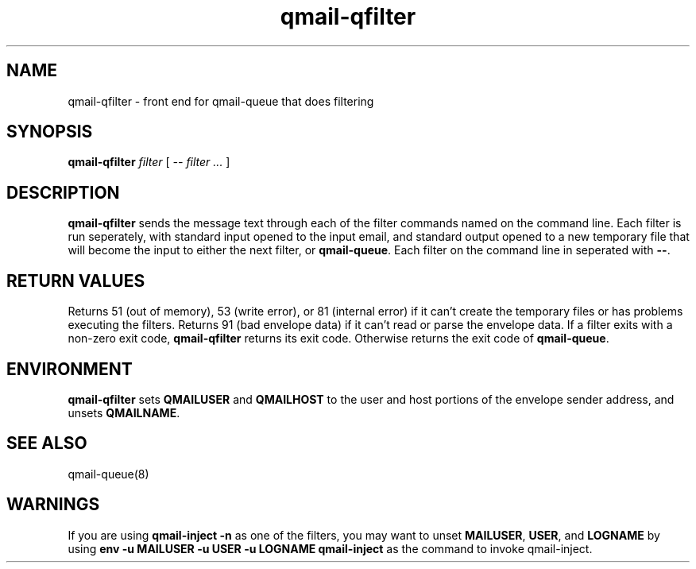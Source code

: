 .TH qmail-qfilter 1
.SH NAME
qmail-qfilter \- front end for qmail-queue that does filtering
.SH SYNOPSIS
.B qmail-qfilter
.I filter
[
.I -- filter ...
]
.SH DESCRIPTION
.B qmail-qfilter
sends the message text through each of the filter commands named on
the command line.
Each filter is run seperately, with standard input opened to the input
email, and standard output opened to a new temporary file that will
become the input to either the next filter, or
.BR qmail-queue .
Each filter on the command line in seperated with
.BR -- .
.SH "RETURN VALUES"
Returns 51 (out of memory), 53 (write error), or 81 (internal error)
if it can't create the temporary files or has problems executing the
filters.
Returns 91 (bad envelope data) if it can't read or parse the envelope
data.
If a filter exits with a non-zero exit code,
.B qmail-qfilter
returns its exit code.
Otherwise returns the exit code of
.BR qmail-queue .
.SH ENVIRONMENT
.B qmail-qfilter
sets
.B QMAILUSER
and
.B QMAILHOST
to the user and host portions of the envelope sender address, and
unsets
.BR QMAILNAME .
.SH "SEE ALSO"
qmail-queue(8)
.SH WARNINGS
If you are using
.B qmail-inject -n
as one of the filters, you may want to unset
.BR MAILUSER ,
.BR USER ,
and
.B LOGNAME
by using
.B env -u MAILUSER -u USER -u LOGNAME qmail-inject
as the command to invoke qmail-inject.
